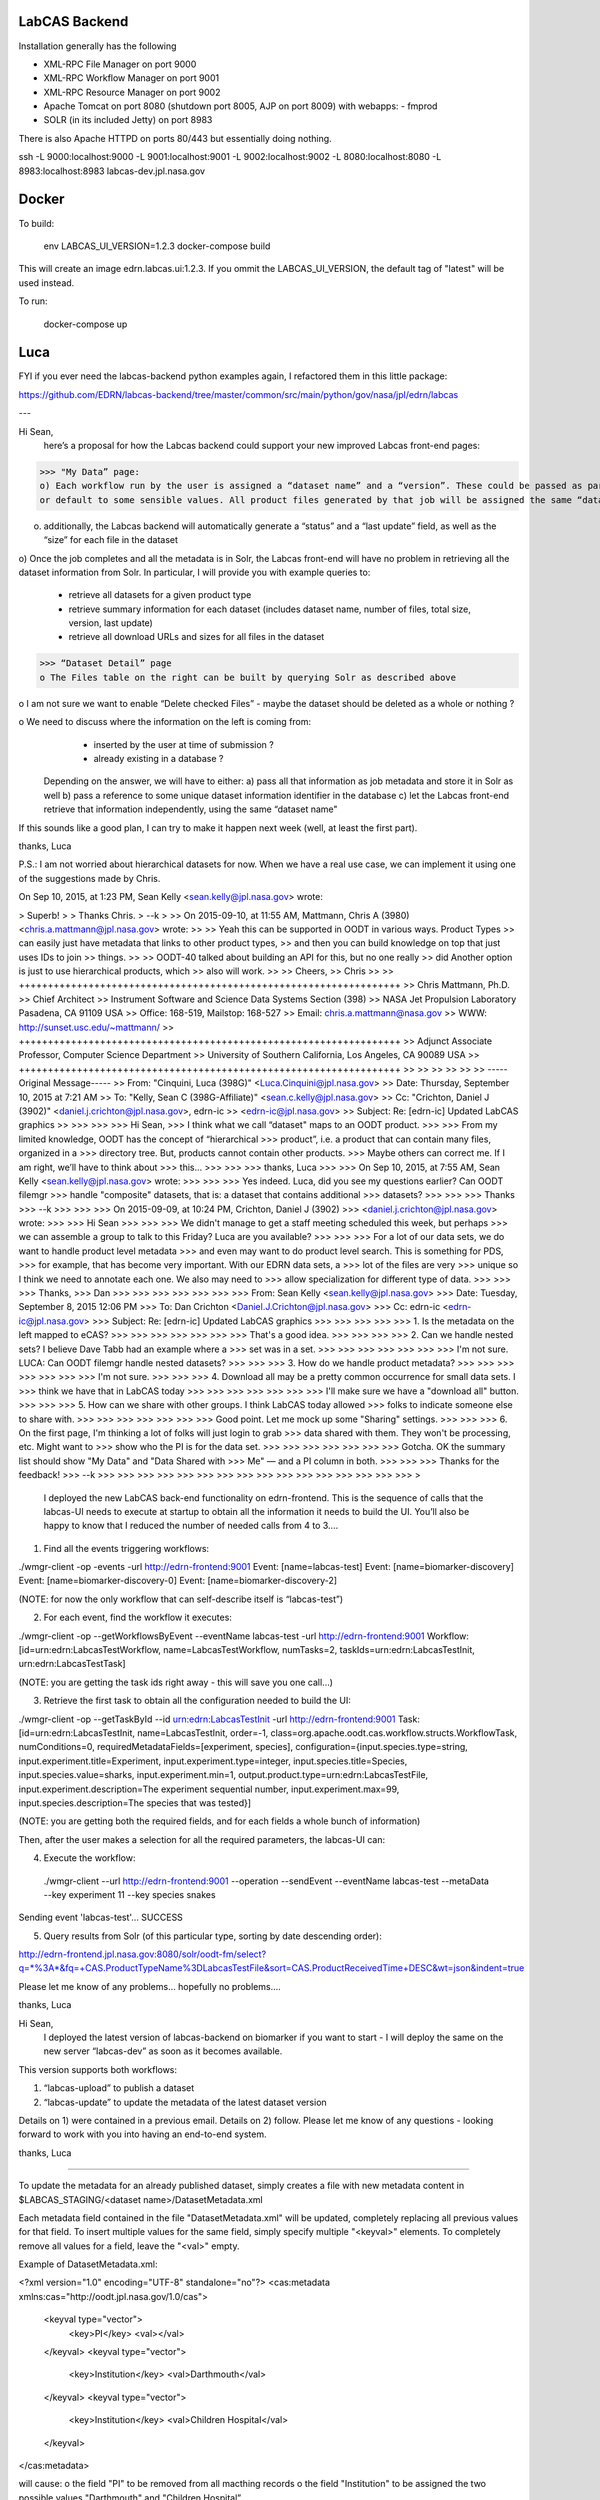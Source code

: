 LabCAS Backend
==============

Installation generally has the following

- XML-RPC File Manager on port 9000
- XML-RPC Workflow Manager on port 9001
- XML-RPC Resource Manager on port 9002
- Apache Tomcat on port 8080 (shutdown port 8005, AJP on port 8009) with webapps:
  - fmprod
- SOLR (in its included Jetty) on port 8983

There is also Apache HTTPD on ports 80/443 but essentially doing nothing.

ssh -L 9000:localhost:9000 -L 9001:localhost:9001 -L 9002:localhost:9002 -L 8080:localhost:8080 -L 8983:localhost:8983 labcas-dev.jpl.nasa.gov


Docker
======

To build:

    env LABCAS_UI_VERSION=1.2.3 docker-compose build

This will create an image edrn.labcas.ui:1.2.3.  If you ommit the
LABCAS_UI_VERSION, the default tag of "latest" will be used instead.

To run:

    docker-compose up




Luca
====

FYI if you ever need the labcas-backend python examples again, I refactored them in this little package:

https://github.com/EDRN/labcas-backend/tree/master/common/src/main/python/gov/nasa/jpl/edrn/labcas

---

Hi Sean,
    here’s a proposal for how the Labcas backend could support your new improved Labcas front-end pages:

>>> "My Data” page:
o) Each workflow run by the user is assigned a “dataset name” and a “version”. These could be passed as part of the job metadata, 
or default to some sensible values. All product files generated by that job will be assigned the same “dataset name” and “version"

o) additionally, the Labcas backend will automatically generate a “status” and a “last update” field, as well as the “size” for each file in the dataset

o) Once the job completes and all the metadata is in Solr, the Labcas front-end will have no problem in retrieving all the dataset information from Solr.
In particular, I will provide you with example queries to:
    - retrieve all datasets for a given product type
    - retrieve summary information for each dataset (includes dataset name, number of files, total size, version, last update)
    - retrieve all download URLs and sizes for all files in the dataset

>>> “Dataset Detail” page
o The Files table on the right can be built by querying Solr as described above

o I am not sure we want to enable “Delete checked Files” - maybe the dataset should be deleted as a whole or nothing ?

o We need to discuss where the information on the left is coming from:
    - inserted by the user at time of submission ?
    - already existing in a database ?
   Depending on the answer, we will have to either:
   a) pass all that information as job metadata and store it in Solr as well
   b) pass a reference to some unique dataset information identifier in the database
   c) let the Labcas front-end retrieve that information independently, using the same “dataset name"

If this sounds like a good plan, I can try to make it happen next week (well, at least the first part).

thanks, Luca

P.S.: I am not worried about hierarchical datasets for now. When we have a real use case, we can implement it using one of the suggestions
made by Chris.

On Sep 10, 2015, at 1:23 PM, Sean Kelly <sean.kelly@jpl.nasa.gov> wrote:

> Superb!
>
> Thanks Chris.
> --k
>
>> On 2015-09-10, at 11:55 AM, Mattmann, Chris A (3980) <chris.a.mattmann@jpl.nasa.gov> wrote:
>>
>> Yeah this can be supported in OODT in various ways. Product Types
>> can easily just have metadata that links to other product types,
>> and then you can build knowledge on top that just uses IDs to join
>> things. 
>>
>> OODT-40 talked about building an API for this, but no one really
>> did  Another option is just to use hierarchical products, which
>> also will work.
>>
>> Cheers,
>> Chris
>>
>> ++++++++++++++++++++++++++++++++++++++++++++++++++++++++++++++++++
>> Chris Mattmann, Ph.D.
>> Chief Architect
>> Instrument Software and Science Data Systems Section (398)
>> NASA Jet Propulsion Laboratory Pasadena, CA 91109 USA
>> Office: 168-519, Mailstop: 168-527
>> Email: chris.a.mattmann@nasa.gov
>> WWW:  http://sunset.usc.edu/~mattmann/
>> ++++++++++++++++++++++++++++++++++++++++++++++++++++++++++++++++++
>> Adjunct Associate Professor, Computer Science Department
>> University of Southern California, Los Angeles, CA 90089 USA
>> ++++++++++++++++++++++++++++++++++++++++++++++++++++++++++++++++++
>>
>>
>>
>>
>>
>> -----Original Message-----
>> From: "Cinquini, Luca (398G)" <Luca.Cinquini@jpl.nasa.gov>
>> Date: Thursday, September 10, 2015 at 7:21 AM
>> To: "Kelly, Sean C (398G-Affiliate)" <sean.c.kelly@jpl.nasa.gov>
>> Cc: "Crichton, Daniel J (3902)" <daniel.j.crichton@jpl.nasa.gov>, edrn-ic
>> <edrn-ic@jpl.nasa.gov>
>> Subject: Re: [edrn-ic] Updated LabCAS graphics
>>
>>>
>>>
>>> Hi Sean,
>>> I think what we call “dataset" maps to an OODT product.
>>>
>>> From my limited knowledge, OODT has the concept of “hierarchical
>>> product”, i.e. a product that can contain many files, organized in a
>>> directory tree. But, products cannot contain other products.
>>> Maybe others can correct me. If I am right, we’ll have to think about
>>> this…
>>>
>>>
>>> thanks, Luca
>>>
>>> On Sep 10, 2015, at 7:55 AM, Sean Kelly <sean.kelly@jpl.nasa.gov> wrote:
>>>
>>>
>>> Yes indeed. Luca, did you see my questions earlier? Can OODT filemgr
>>> handle "composite" datasets, that is: a dataset that contains additional
>>> datasets?
>>>
>>>
>>> Thanks
>>> --k
>>>
>>>
>>> On 2015-09-09, at 10:24 PM, Crichton, Daniel J (3902)
>>> <daniel.j.crichton@jpl.nasa.gov> wrote:
>>>
>>> Hi Sean
>>>
>>>
>>> We didn't manage to get a staff meeting scheduled this week, but perhaps
>>> we can assemble a group to talk to this Friday? Luca are you available?
>>>
>>>
>>> For a lot of our data sets, we do want to handle product level metadata
>>> and even may want to do product level search. This is something for PDS,
>>> for example, that has become very important.  With our EDRN data sets, a
>>> lot of the files are very
>>> unique so I think we need to annotate each one.  We also may need to
>>> allow specialization for different type of data.
>>>
>>>
>>> Thanks,
>>> Dan
>>>
>>>
>>>
>>>
>>>
>>>
>>> From: Sean Kelly <sean.kelly@jpl.nasa.gov>
>>> Date: Tuesday, September 8, 2015 12:06 PM
>>> To: Dan Crichton <Daniel.J.Crichton@jpl.nasa.gov>
>>> Cc: edrn-ic <edrn-ic@jpl.nasa.gov>
>>> Subject: Re: [edrn-ic] Updated LabCAS graphics
>>>
>>>
>>>
>>>
>>> 1. Is the metadata on the left mapped to eCAS?
>>>
>>>
>>>
>>>
>>>
>>>
>>> That's a good idea.
>>>
>>>
>>>
>>> 2. Can we handle nested sets?  I believe Dave Tabb had an example where a
>>> set was in a set.
>>>
>>>
>>>
>>>
>>>
>>>
>>> I'm not sure. LUCA: Can OODT filemgr handle nested datasets?
>>>
>>>
>>> 3. How do we handle product metadata?
>>>
>>>
>>>
>>>
>>>
>>>
>>> I'm not sure.
>>>
>>>
>>> 4. Download all may be a pretty common occurrence for small data sets. I
>>> think we have that in LabCAS today
>>>
>>>
>>>
>>>
>>>
>>>
>>> I'll make sure we have a "download all" button.
>>>
>>>
>>> 5. How can we share with other groups.  I think LabCAS today allowed
>>> folks to indicate someone else to share with.
>>>
>>>
>>>
>>>
>>>
>>>
>>> Good point. Let me mock up some "Sharing" settings.
>>>
>>>
>>> 6. On the first page, I'm thinking a lot of folks will just login to grab
>>> data shared with them.  They won't be processing, etc.  Might want to
>>> show who the PI is for the data set.
>>>
>>>
>>>
>>>
>>>
>>>
>>> Gotcha. OK the summary list should show "My Data" and "Data Shared with
>>> Me" — and a PI column in both.
>>>
>>>
>>> Thanks for the feedback!
>>> --k
>>>
>>>
>>>
>>>
>>>
>>>
>>>
>>>
>>>
>>>
>>>
>>>
>>>
>>>
>>>
>>>
>

    I deployed the new LabCAS back-end functionality on edrn-frontend. This is the sequence of calls that the labcas-UI needs to execute at startup to obtain all the information it needs to build the UI. You’ll also be happy to know that I reduced the number of needed calls from 4 to 3….

1) Find all the events triggering workflows:

./wmgr-client -op -events -url http://edrn-frontend:9001
Event: [name=labcas-test]
Event: [name=biomarker-discovery]
Event: [name=biomarker-discovery-0]
Event: [name=biomarker-discovery-2]

(NOTE: for now the only workflow that can self-describe itself is “labcas-test”)


2) For each event, find the workflow it executes:

./wmgr-client -op --getWorkflowsByEvent --eventName labcas-test -url http://edrn-frontend:9001
Workflow: [id=urn:edrn:LabcasTestWorkflow, name=LabcasTestWorkflow, numTasks=2, taskIds=urn:edrn:LabcasTestInit, urn:edrn:LabcasTestTask]

(NOTE: you are getting the task ids right away - this will save you one call…)

3) Retrieve the first task to obtain all the configuration needed to build the UI:

./wmgr-client -op --getTaskById --id urn:edrn:LabcasTestInit  -url http://edrn-frontend:9001
Task: [id=urn:edrn:LabcasTestInit, name=LabcasTestInit, order=-1, class=org.apache.oodt.cas.workflow.structs.WorkflowTask, numConditions=0, requiredMetadataFields=[experiment, species], configuration={input.species.type=string, input.experiment.title=Experiment, input.experiment.type=integer, input.species.title=Species, input.species.value=sharks, input.experiment.min=1, output.product.type=urn:edrn:LabcasTestFile, input.experiment.description=The experiment sequential number, input.experiment.max=99, input.species.description=The species that was tested}]

(NOTE: you are getting both the required fields, and for each fields a whole bunch of information)

Then, after the user makes a selection for all the required parameters, the labcas-UI can:

4) Execute the workflow:

 ./wmgr-client --url http://edrn-frontend:9001 --operation --sendEvent --eventName labcas-test --metaData --key experiment 11 --key species snakes
Sending event 'labcas-test'… SUCCESS

5) Query results from Solr (of this particular type, sorting by date descending order):

http://edrn-frontend.jpl.nasa.gov:8080/solr/oodt-fm/select?q=*%3A*&fq=+CAS.ProductTypeName%3DLabcasTestFile&sort=CAS.ProductReceivedTime+DESC&wt=json&indent=true

Please let me know of any problems… hopefully no problems….

thanks, Luca


Hi Sean,
    I deployed the latest version of labcas-backend on biomarker if you want to start - I will deploy the same on the new server “labcas-dev” as soon as it becomes available.

This version supports both workflows:

1) “labcas-upload” to publish a dataset

2) “labcas-update” to update the metadata of the latest dataset version

Details on 1) were contained in a previous email. Details on 2) follow. Please let me know of any questions - looking forward to work with you into having an end-to-end system.

thanks, Luca

=============================================================================================

To update the metadata for an already published dataset, simply creates a file with new metadata content in $LABCAS_STAGING/<dataset name>/DatasetMetadata.xml

Each metadata field contained in the file "DatasetMetadata.xml" will be updated, completely replacing all previous values for that field.
To insert multiple values for the same field, simply specify multiple "<keyval>" elements. To completely remove all values for a field, 
leave the "<val>" empty.

Example of DatasetMetadata.xml:

<?xml version="1.0" encoding="UTF-8" standalone="no"?>
<cas:metadata xmlns:cas="http://oodt.jpl.nasa.gov/1.0/cas">
    <keyval type="vector">
        <key>PI</key>
        <val></val>
    </keyval>
    <keyval type="vector">
        <key>Institution</key>
        <val>Darthmouth</val>
    </keyval>
    <keyval type="vector">
        <key>Institution</key>
        <val>Children Hospital</val>
    </keyval>
</cas:metadata>

will cause:
o the field "PI" to be removed from all macthing records
o the field "Institution" to be assigned the two possible values "Darthmouth" and "Children Hospital”

Note that the metadata will be replaced ONLY for the latest dataset version - all other versions will be unaffected.

To trigger the workflow:

a) from the command line:

./wmgr-client --url http://localhost:9001 --operation --sendEvent --eventName labcas-update --metaData --key Dataset mydata

b) example XML-RPC in Python (see also https://github.com/EDRN/labcas-backend/blob/master/examples/labcas-xmlrpc-example-client.py)

wInstId = server.workflowmgr.executeDynamicWorkflow( ['urn:edrn:LabcasUpdateTask'], { 'Dataset':'mydata' } )

Again please let me know of any questions...

Thanks Chris, that would be helpful too.

As an update, I already installed it, since it was extremely easy. Now, once a workflow is run and the products are ingested into the file manager, you can retrieve them by product_id, for example:

http://edrn-frontend.jpl.nasa.gov:8080/fmprod/data?productID=499e9468-a79e-4145-b563-4954fb63007f

Sean, please let mw know if this is ok

thanks, L

On Aug 30, 2015, at 6:01 PM, Mattmann, Chris A (3980) <chris.a.mattmann@jpl.nasa.gov> wrote:

> The product server also delivers the REST rdf feed...
>
> Sent from my iPhone
>
>> On Aug 30, 2015, at 4:59 PM, Cinquini, Luca (398G) <Luca.Cinquini@jpl.nasa.gov> wrote:
>>
>> Hi Sean,
>>   first of all happy birthday!
>>
>> Second of all, I am looking at making the OODT product server part of the labcas-backend package, i.e. it would be installed together with the OODT workflow manager, file manager, etc.,
>> to allow download of files from the File Manager.
>>
>> Do you have any knowledge that this option should not be used - for example, for performance reasons ? Other possibilities include installing an Apache server, or a Thredds Data Server, but I thought that the OODT Product Server would be the most logical choice considering all the other OODT components we are already installing.
>>
>> Please let me know - if you don’t have anything against it, I’ll start working on it.
>>
>> thanks, Luca
>>
>>

Hi Sean,
    I installed the labcas-backend stack on both “labcas” and “labcas-dev”. I think I sent you instructions on how to submit and monitor uploads already, plus how to query the Solr index,
but to re-iterate perhaps the best examples to start from when programming in python are listed here:

https://github.com/EDRN/labcas-backend/tree/master/examples

Please let me know what I can do for you - I can talk any time, and we should definitely talk sometimes next week to see how the back-end should be augmented for the demo in Mid-October.

thanks a lot,
Luca

Hi Sean,
    I have something deployed on biomarker that you can start using to test publication of uploaded files. There’s probably much refinement to do,
but this should get you started. Next week I’ll try to work on editing existing metadata.

Steps:

1) login to biomarker, ssh edrn@localhost

2) drop your files in a directory of the form: /usr/local/labcas/staging/<dataset name>
(for example, <dataset name>=mydata)

3) trigger the “labcas-upload” workflow, for example from the command line:

cd $LABCAS_HOME/cas-workflow/bin
./wmgr-client --url http://localhost:9001 --operation --sendEvent --eventName labcas-upload --metaData --key Dataset mydata


I also wrote two simple python scripts to show hot to submit, monitor and query products from python:

https://github.com/EDRN/labcas-backend/blob/master/examples/labcas-xmlrpc-example-client.py

https://github.com/EDRN/labcas-backend/blob/master/examples/labcas-solrpy-example-client.py
(this script requires solrpy installed - you can run it from your laptop or ask Paul to install solrpy on biomarker).

In the next days/weeks we can improve on what’s there.

thanks, L


--

'http://localhost:8983/solr/select?fq=ProtocolId%3A138&version=2.2&q=%2A%3A%2A&start=0&wt=standard&fl=%2A%2Cscore'

SOLR reply:
  
[
    {
        u'_version_': 1528439907579592704L,
        u'CAS.ProductId': u'FHCRCHanashAnnexinLamr.1.(By Batch)ANXA1(FR-00-84).pdf',
        u'CAS.ProductName': u'(By Batch)ANXA1(FR-00-84).pdf',
        u'CAS.ProductReceivedTime': datetime.datetime(2016, 3, 10, 10, 18, 3, tzinfo=<solr.core.UTC>),
        u'CAS.ProductStructure': u'Flat',
        u'CAS.ProductTransferStatus': u'RECEIVED',
        u'CAS.ProductTypeId': u'urn:edrn:FHCRCHanashAnnexinLamr',
        u'CAS.ProductTypeName': u'FHCRCHanashAnnexinLamr'
        u'CAS.ReferenceDatastore': [u'file:/usr/local/labcas/backend/archive/FHCRCHanashAnnexinLamr/1/(By%20Batch)ANXA1(FR-00-84).pdf'],
        u'CAS.ReferenceFileSize': [22248L],
        u'CAS.ReferenceMimeType': [u'application/pdf'],
        u'CAS.ReferenceOriginal': [u'file:/usr/local/labcas/backend/staging/FHCRCHanashAnnexinLamr/(By%20Batch)ANXA1(FR-00-84).pdf'],
        u'DatasetId': u'FHCRCHanashAnnexinLamr',
        u'id': u'FHCRCHanashAnnexinLamr.1.(By Batch)ANXA1(FR-00-84).pdf',
        u'LeadPI': [u'Samir Hanash'],
        u'ParentDatasetId': [u'EcasProduct'],
        u'score': 1.0,
        u'Version': 1,
    }, {
        u'_version_': 1528439907400286208L,
        u'CAS.ProductId': u'FHCRCHanashAnnexinLamr.1.(By Batch)14-3-3.pdf',
        u'CAS.ProductName': u'(By Batch)14-3-3.pdf',
        u'CAS.ProductReceivedTime': datetime.datetime(2016, 3, 10, 10, 18, 3, tzinfo=<solr.core.UTC object at 0x10927b610>),
        u'CAS.ProductStructure': u'Flat',
        u'CAS.ProductTransferStatus': u'RECEIVED',
        u'CAS.ProductTypeId': u'urn:edrn:FHCRCHanashAnnexinLamr',
        u'CAS.ProductTypeName': u'FHCRCHanashAnnexinLamr'
        u'CAS.ReferenceDatastore': [u'file:/usr/local/labcas/backend/archive/FHCRCHanashAnnexinLamr/1/(By%20Batch)14-3-3.pdf'],
        u'CAS.ReferenceFileSize': [20757L],
        u'CAS.ReferenceMimeType': [u'application/pdf'],
        u'CAS.ReferenceOriginal': [u'file:/usr/local/labcas/backend/staging/FHCRCHanashAnnexinLamr/(By%20Batch)14-3-3.pdf'],
        u'DatasetId': u'FHCRCHanashAnnexinLamr',
        u'id': u'FHCRCHanashAnnexinLamr.1.(By Batch)14-3-3.pdf',
        u'LeadPI': [u'Samir Hanash'],
        u'ParentDatasetId': [u'EcasProduct'],
        u'score': 1.0,
        u'Version': 1,
    }, {
        u'_version_': 1528439908116463616L,
        u'CAS.ProductId': u'FHCRCHanashAnnexinLamr.1.(By Batch)PGP9.5.pdf',
        u'CAS.ProductName': u'(By Batch)PGP9.5.pdf',
        u'CAS.ProductReceivedTime': datetime.datetime(2016, 3, 10, 10, 18, 4, tzinfo=<solr.core.UTC object at 0x10927b610>),
        u'CAS.ProductStructure': u'Flat',
        u'CAS.ProductTransferStatus': u'RECEIVED',
        u'CAS.ProductTypeId': u'urn:edrn:FHCRCHanashAnnexinLamr',
        u'CAS.ProductTypeName': u'FHCRCHanashAnnexinLamr'
        u'CAS.ReferenceDatastore': [u'file:/usr/local/labcas/backend/archive/FHCRCHanashAnnexinLamr/1/(By%20Batch)PGP9.5.pdf'],
        u'CAS.ReferenceFileSize': [21177L],
        u'CAS.ReferenceMimeType': [u'application/pdf'],
        u'CAS.ReferenceOriginal': [u'file:/usr/local/labcas/backend/staging/FHCRCHanashAnnexinLamr/(By%20Batch)PGP9.5.pdf'],
        u'DatasetId': u'FHCRCHanashAnnexinLamr',
        u'id': u'FHCRCHanashAnnexinLamr.1.(By Batch)PGP9.5.pdf',
        u'LeadPI': [u'Samir Hanash'],
        u'ParentDatasetId': [u'EcasProduct'],
        u'score': 1.0,
        u'Version': 1,
    }, {
        u'_version_': 1528439907946594304L,
        u'CAS.ProductId': u'FHCRCHanashAnnexinLamr.1.(By Batch)LAMR1.pdf',
        u'CAS.ProductName': u'(By Batch)LAMR1.pdf',
        u'CAS.ProductReceivedTime': datetime.datetime(2016, 3, 10, 10, 18, 4, tzinfo=<solr.core.UTC object at 0x10927b610>),
        u'CAS.ProductStructure': u'Flat',
        u'CAS.ProductTransferStatus': u'RECEIVED',
        u'CAS.ProductTypeId': u'urn:edrn:FHCRCHanashAnnexinLamr',
        u'CAS.ProductTypeName': u'FHCRCHanashAnnexinLamr'
        u'CAS.ReferenceDatastore': [u'file:/usr/local/labcas/backend/archive/FHCRCHanashAnnexinLamr/1/(By%20Batch)LAMR1.pdf'],
        u'CAS.ReferenceFileSize': [21446L],
        u'CAS.ReferenceMimeType': [u'application/pdf'],
        u'CAS.ReferenceOriginal': [u'file:/usr/local/labcas/backend/staging/FHCRCHanashAnnexinLamr/(By%20Batch)LAMR1.pdf'],
        u'DatasetId': u'FHCRCHanashAnnexinLamr',
        u'id': u'FHCRCHanashAnnexinLamr.1.(By Batch)LAMR1.pdf',
        u'LeadPI': [u'Samir Hanash'],
        u'ParentDatasetId': [u'EcasProduct'],
        u'score': 1.0,
        u'Version': 1,
    }, {
        u'_version_': 1528439907764142080L,
        u'CAS.ProductId': u'FHCRCHanashAnnexinLamr.1.(By Batch)DJ-1.pdf',
        u'CAS.ProductName': u'(By Batch)DJ-1.pdf',
        u'CAS.ProductReceivedTime': datetime.datetime(2016, 3, 10, 10, 18, 4, tzinfo=<solr.core.UTC object at 0x10927b610>),
        u'CAS.ProductStructure': u'Flat',
        u'CAS.ProductTransferStatus': u'RECEIVED',
        u'CAS.ProductTypeId': u'urn:edrn:FHCRCHanashAnnexinLamr',
        u'CAS.ProductTypeName': u'FHCRCHanashAnnexinLamr'
        u'CAS.ReferenceDatastore': [u'file:/usr/local/labcas/backend/archive/FHCRCHanashAnnexinLamr/1/(By%20Batch)DJ-1.pdf'],
        u'CAS.ReferenceFileSize': [21821L],
        u'CAS.ReferenceMimeType': [u'application/pdf'],
        u'CAS.ReferenceOriginal': [u'file:/usr/local/labcas/backend/staging/FHCRCHanashAnnexinLamr/(By%20Batch)DJ-1.pdf'],
        u'DatasetId': u'FHCRCHanashAnnexinLamr',
        u'id': u'FHCRCHanashAnnexinLamr.1.(By Batch)DJ-1.pdf',
        u'LeadPI': [u'Samir Hanash'],
        u'ParentDatasetId': [u'EcasProduct'],
        u'score': 1.0,
        u'Version': 1,
    }, {
        u'_version_': 1528439908315693056L,
        u'CAS.ProductId': u'FHCRCHanashAnnexinLamr.1.CARET lung cancer.xls',
        u'CAS.ProductName': u'CARET lung cancer.xls',
        u'CAS.ProductReceivedTime': datetime.datetime(2016, 3, 10, 10, 18, 4, tzinfo=<solr.core.UTC object at 0x10927b610>),
        u'CAS.ProductStructure': u'Flat',
        u'CAS.ProductTransferStatus': u'RECEIVED',
        u'CAS.ProductTypeId': u'urn:edrn:FHCRCHanashAnnexinLamr',
        u'CAS.ProductTypeName': u'FHCRCHanashAnnexinLamr'}
        u'CAS.ReferenceDatastore': [u'file:/usr/local/labcas/backend/archive/FHCRCHanashAnnexinLamr/1/CARET%20lung%20cancer.xls'],
        u'CAS.ReferenceFileSize': [57856L],
        u'CAS.ReferenceMimeType': [u'application/vnd.ms-excel'],
        u'CAS.ReferenceOriginal': [u'file:/usr/local/labcas/backend/staging/FHCRCHanashAnnexinLamr/CARET%20lung%20cancer.xls'],
        u'DatasetId': u'FHCRCHanashAnnexinLamr',
        u'id': u'FHCRCHanashAnnexinLamr.1.CARET lung cancer.xls',
        u'LeadPI': [u'Samir Hanash'],
        u'ParentDatasetId': [u'EcasProduct'],
        u'score': 1.0,
        u'Version': 1,
]

--

[
    {
        u'_version_': 1528437820944809984L,
        u'CAS.ProductId': u'GSTP1_Methylation.1.Methylation Data Codebook(2).docx',
        u'CAS.ProductName': u'Methylation Data Codebook(2).docx',
        u'CAS.ProductReceivedTime': datetime.datetime(2016, 3, 10, 9, 44, 53, tzinfo=<solr.core.UTC object at 0x10a615650>),
        u'CAS.ProductStructure': u'Flat',
        u'CAS.ProductTransferStatus': u'RECEIVED',
        u'CAS.ProductTypeId': u'urn:edrn:GSTP1_Methylation',
        u'CAS.ProductTypeName': u'GSTP1_Methylation',
        u'CAS.ReferenceDatastore': [u'file:/usr/local/labcas/backend/archive/GSTP1_Methylation/1/Methylation%20Data%20Codebook(2).docx'],
        u'CAS.ReferenceFileSize': [17225L],
        u'CAS.ReferenceMimeType': [u'application/vnd.openxmlformats-officedocument.wordprocessingml.document'],
        u'CAS.ReferenceOriginal': [u'file:/usr/local/labcas/backend/staging/GSTP1_Methylation/Methylation%20Data%20Codebook(2).docx'],
        u'DatasetId': u'GSTP1_Methylation'
        u'DataStage': [u'Processed'],
        u'DateProductFrozen': [u'NA'],
        u'id': u'GSTP1_Methylation.1.Methylation Data Codebook(2).docx',
        u'InstrumentDetails': [u'\n\t\t7900HT sequence detector (Applied Biosystems). \n\t\tSDS 2.4 software for methylation analysis. \n\t\tAll statistical analysis was done with SAS, version 9.2.\n\t\t'],
        u'InstrumentId': [u'NA'],
        u'LeadPI': [u'David Sidransky'],
        u'MethodDetails': [u'NA'],
        u'ParentDatasetId': [u'EcasProduct'],
        u'ProductDescription': [u'Methylation Data Cookbok (including Variables Definition)'],
        u'ProductTitle': [u'Methylation Data Codebook'],
        u'score': 1.0,
        u'SpecimenId': [u'Tissue paraffin block'],
        u'SpecimenType': [u'Tissue paraffin block'],
        u'Version': 1,
    }, {
        u'_version_': 1528437821179691008L,
        u'CAS.ProductId': u'GSTP1_Methylation.1.methylation_data_2.sas7bdat',
        u'CAS.ProductName': u'methylation_data_2.sas7bdat',
        u'CAS.ProductReceivedTime': datetime.datetime(2016, 3, 10, 9, 44, 54, tzinfo=<solr.core.UTC object at 0x10a615650>),
        u'CAS.ProductStructure': u'Flat',
        u'CAS.ProductTransferStatus': u'RECEIVED',
        u'CAS.ProductTypeId': u'urn:edrn:GSTP1_Methylation',
        u'CAS.ProductTypeName': u'GSTP1_Methylation',
        u'CAS.ReferenceDatastore': [u'file:/usr/local/labcas/backend/archive/GSTP1_Methylation/1/methylation_data_2.sas7bdat'],
        u'CAS.ReferenceFileSize': [196608L],
        u'CAS.ReferenceMimeType': [u'application/x-sas-data'],
        u'CAS.ReferenceOriginal': [u'file:/usr/local/labcas/backend/staging/GSTP1_Methylation/methylation_data_2.sas7bdat'],
        u'DatasetId': u'GSTP1_Methylation'
        u'DataStage': [u'Processed'],
        u'DateProductFrozen': [u'NA'],
        u'id': u'GSTP1_Methylation.1.methylation_data_2.sas7bdat',
        u'InstrumentDetails': [u'\n\t\t7900HT sequence detector (Applied Biosystems). \n\t\tSDS 2.4 software for methylation analysis. \n\t\tAll statistical analysis was done with SAS, version 9.2.\n\t\t'],
        u'InstrumentId': [u'NA'],
        u'LeadPI': [u'David Sidransky'],
        u'MethodDetails': [u'NA'],
        u'ParentDatasetId': [u'EcasProduct'],
        u'ProductDescription': [u'Methylation SAS data'],
        u'ProductTitle': [u'Methylation SAS data'],
        u'score': 1.0,
        u'SpecimenId': [u'Tissue paraffin block'],
        u'SpecimenType': [u'Tissue paraffin block'],
        u'Version': 1,
    }
]
